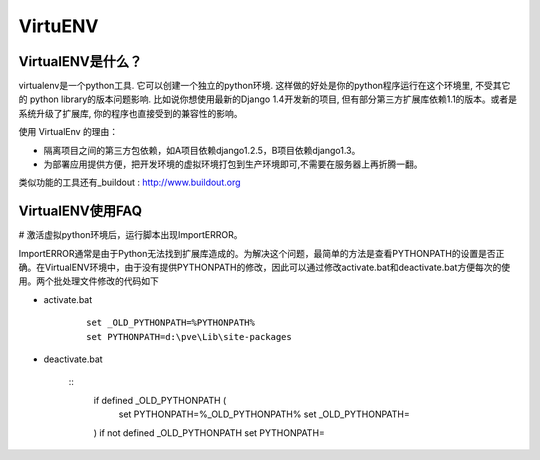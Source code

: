 ========
VirtuENV
========

VirtualENV是什么？
=================
virtualenv是一个python工具. 它可以创建一个独立的python环境. 这样做的好处是你的python程序运行在这个环境里, 不受其它的 python library的版本问题影响. 比如说你想使用最新的Django 1.4开发新的项目, 但有部分第三方扩展库依赖1.1的版本。或者是系统升级了扩展库, 你的程序也直接受到的兼容性的影响。

使用 VirtualEnv 的理由：

* 隔离项目之间的第三方包依赖，如A项目依赖django1.2.5，B项目依赖django1.3。 
* 为部署应用提供方便，把开发环境的虚拟环境打包到生产环境即可,不需要在服务器上再折腾一翻。

类似功能的工具还有_buildout : http://www.buildout.org

VirtualENV使用FAQ
=================
# 激活虚拟python环境后，运行脚本出现ImportERROR。

ImportERROR通常是由于Python无法找到扩展库造成的。为解决这个问题，最简单的方法是查看PYTHONPATH的设置是否正确。在VirtualENV环境中，由于没有提供PYTHONPATH的修改，因此可以通过修改activate.bat和deactivate.bat方便每次的使用。两个批处理文件修改的代码如下

* activate.bat

	::

		set _OLD_PYTHONPATH=%PYTHONPATH%
		set PYTHONPATH=d:\pve\Lib\site-packages

* deactivate.bat

	::
		if defined _OLD_PYTHONPATH (
			set PYTHONPATH=%_OLD_PYTHONPATH%
			set _OLD_PYTHONPATH=
		)
		if not defined _OLD_PYTHONPATH 	set PYTHONPATH=


